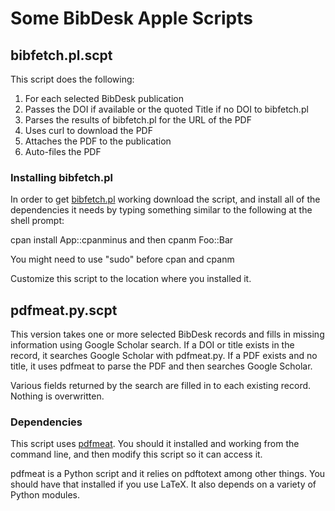 
* Some BibDesk Apple Scripts

** bibfetch.pl.scpt

This script does the following:
  1) For each selected BibDesk publication
  2) Passes the DOI if available or the quoted Title if no DOI to bibfetch.pl
  3) Parses the results of bibfetch.pl for the URL of the PDF
  4) Uses curl to download the PDF
  5) Attaches the PDF to the publication
  6) Auto-files the PDF

*** Installing bibfetch.pl  

In order to get [[https://github.com/mankoff/bibfetch][bibfetch.pl]] working download the script, and install
all of the dependencies it needs by typing something similar to the
following at the shell prompt:
 
 cpan install App::cpanminus
 and then
 cpanm Foo::Bar
 
 You might need to use "sudo" before cpan and cpanm

Customize this script to the location where you installed it.

** pdfmeat.py.scpt

This version takes one or more selected BibDesk records and fills in
missing information using Google Scholar search. If a DOI or title
exists in the record, it searches Google Scholar with pdfmeat.py. If a
PDF exists and no title, it uses pdfmeat to parse the PDF and then
searches Google Scholar.

Various fields returned by the search are filled in to each existing
record. Nothing is overwritten.

*** Dependencies

This script uses [[http://github.com/mankoff/pdfmeat][pdfmeat]]. You should it installed and working from the
command line, and then modify this script so it can access it.

pdfmeat is a Python script and it relies on pdftotext among other
things. You should have that installed if you use LaTeX. It also
depends on a variety of Python modules.

